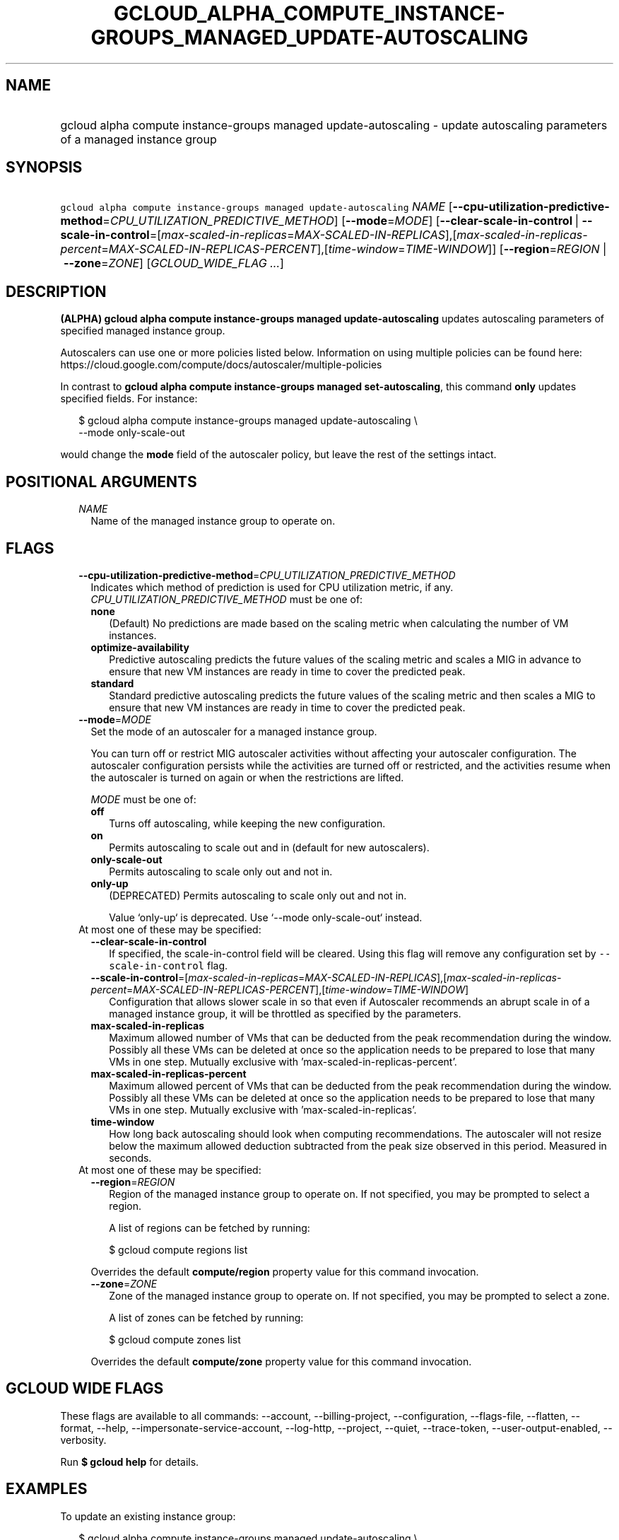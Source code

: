 
.TH "GCLOUD_ALPHA_COMPUTE_INSTANCE\-GROUPS_MANAGED_UPDATE\-AUTOSCALING" 1



.SH "NAME"
.HP
gcloud alpha compute instance\-groups managed update\-autoscaling \- update autoscaling parameters of a managed instance group



.SH "SYNOPSIS"
.HP
\f5gcloud alpha compute instance\-groups managed update\-autoscaling\fR \fINAME\fR [\fB\-\-cpu\-utilization\-predictive\-method\fR=\fICPU_UTILIZATION_PREDICTIVE_METHOD\fR] [\fB\-\-mode\fR=\fIMODE\fR] [\fB\-\-clear\-scale\-in\-control\fR\ |\ \fB\-\-scale\-in\-control\fR=[\fImax\-scaled\-in\-replicas\fR=\fIMAX\-SCALED\-IN\-REPLICAS\fR],[\fImax\-scaled\-in\-replicas\-percent\fR=\fIMAX\-SCALED\-IN\-REPLICAS\-PERCENT\fR],[\fItime\-window\fR=\fITIME\-WINDOW\fR]] [\fB\-\-region\fR=\fIREGION\fR\ |\ \fB\-\-zone\fR=\fIZONE\fR] [\fIGCLOUD_WIDE_FLAG\ ...\fR]



.SH "DESCRIPTION"

\fB(ALPHA)\fR \fBgcloud alpha compute instance\-groups managed
update\-autoscaling\fR updates autoscaling parameters of specified managed
instance group.

Autoscalers can use one or more policies listed below. Information on using
multiple policies can be found here:
https://cloud.google.com/compute/docs/autoscaler/multiple\-policies

In contrast to \fBgcloud alpha compute instance\-groups managed
set\-autoscaling\fR, this command \fBonly\fR updates specified fields. For
instance:

.RS 2m
$ gcloud alpha compute instance\-groups managed update\-autoscaling \e
  \-\-mode only\-scale\-out
.RE

would change the \fBmode\fR field of the autoscaler policy, but leave the rest
of the settings intact.



.SH "POSITIONAL ARGUMENTS"

.RS 2m
.TP 2m
\fINAME\fR
Name of the managed instance group to operate on.


.RE
.sp

.SH "FLAGS"

.RS 2m
.TP 2m
\fB\-\-cpu\-utilization\-predictive\-method\fR=\fICPU_UTILIZATION_PREDICTIVE_METHOD\fR
Indicates which method of prediction is used for CPU utilization metric, if any.
\fICPU_UTILIZATION_PREDICTIVE_METHOD\fR must be one of:

.RS 2m
.TP 2m
\fBnone\fR
(Default) No predictions are made based on the scaling metric when calculating
the number of VM instances.
.TP 2m
\fBoptimize\-availability\fR
Predictive autoscaling predicts the future values of the scaling metric and
scales a MIG in advance to ensure that new VM instances are ready in time to
cover the predicted peak.
.TP 2m
\fBstandard\fR
Standard predictive autoscaling predicts the future values of the scaling metric
and then scales a MIG to ensure that new VM instances are ready in time to cover
the predicted peak.
.RE
.sp


.TP 2m
\fB\-\-mode\fR=\fIMODE\fR
Set the mode of an autoscaler for a managed instance group.

You can turn off or restrict MIG autoscaler activities without affecting your
autoscaler configuration. The autoscaler configuration persists while the
activities are turned off or restricted, and the activities resume when the
autoscaler is turned on again or when the restrictions are lifted.

\fIMODE\fR must be one of:

.RS 2m
.TP 2m
\fBoff\fR
Turns off autoscaling, while keeping the new configuration.
.TP 2m
\fBon\fR
Permits autoscaling to scale out and in (default for new autoscalers).
.TP 2m
\fBonly\-scale\-out\fR
Permits autoscaling to scale only out and not in.
.TP 2m
\fBonly\-up\fR
(DEPRECATED) Permits autoscaling to scale only out and not in.

.RS 2m
Value `only\-up` is deprecated. Use `\-\-mode only\-scale\-out`
instead.
.RE
.RE
.sp


.TP 2m

At most one of these may be specified:

.RS 2m
.TP 2m
\fB\-\-clear\-scale\-in\-control\fR
If specified, the scale\-in\-control field will be cleared. Using this flag will
remove any configuration set by \f5\-\-scale\-in\-control\fR flag.

.TP 2m
\fB\-\-scale\-in\-control\fR=[\fImax\-scaled\-in\-replicas\fR=\fIMAX\-SCALED\-IN\-REPLICAS\fR],[\fImax\-scaled\-in\-replicas\-percent\fR=\fIMAX\-SCALED\-IN\-REPLICAS\-PERCENT\fR],[\fItime\-window\fR=\fITIME\-WINDOW\fR]
Configuration that allows slower scale in so that even if Autoscaler recommends
an abrupt scale in of a managed instance group, it will be throttled as
specified by the parameters.

.TP 2m
\fBmax\-scaled\-in\-replicas\fR
Maximum allowed number of VMs that can be deducted from the peak recommendation
during the window. Possibly all these VMs can be deleted at once so the
application needs to be prepared to lose that many VMs in one step. Mutually
exclusive with 'max\-scaled\-in\-replicas\-percent'.

.TP 2m
\fBmax\-scaled\-in\-replicas\-percent\fR
Maximum allowed percent of VMs that can be deducted from the peak recommendation
during the window. Possibly all these VMs can be deleted at once so the
application needs to be prepared to lose that many VMs in one step. Mutually
exclusive with 'max\-scaled\-in\-replicas'.

.TP 2m
\fBtime\-window\fR
How long back autoscaling should look when computing recommendations. The
autoscaler will not resize below the maximum allowed deduction subtracted from
the peak size observed in this period. Measured in seconds.

.RE
.sp
.TP 2m

At most one of these may be specified:

.RS 2m
.TP 2m
\fB\-\-region\fR=\fIREGION\fR
Region of the managed instance group to operate on. If not specified, you may be
prompted to select a region.

A list of regions can be fetched by running:

.RS 2m
$ gcloud compute regions list
.RE

Overrides the default \fBcompute/region\fR property value for this command
invocation.

.TP 2m
\fB\-\-zone\fR=\fIZONE\fR
Zone of the managed instance group to operate on. If not specified, you may be
prompted to select a zone.

A list of zones can be fetched by running:

.RS 2m
$ gcloud compute zones list
.RE

Overrides the default \fBcompute/zone\fR property value for this command
invocation.


.RE
.RE
.sp

.SH "GCLOUD WIDE FLAGS"

These flags are available to all commands: \-\-account, \-\-billing\-project,
\-\-configuration, \-\-flags\-file, \-\-flatten, \-\-format, \-\-help,
\-\-impersonate\-service\-account, \-\-log\-http, \-\-project, \-\-quiet,
\-\-trace\-token, \-\-user\-output\-enabled, \-\-verbosity.

Run \fB$ gcloud help\fR for details.



.SH "EXAMPLES"

To update an existing instance group:

.RS 2m
$ gcloud alpha compute instance\-groups managed update\-autoscaling \e
  \-\-mode=only\-scale\-out
.RE



.SH "NOTES"

This command is currently in ALPHA and may change without notice. If this
command fails with API permission errors despite specifying the right project,
you may be trying to access an API with an invitation\-only early access
allowlist. These variants are also available:

.RS 2m
$ gcloud compute instance\-groups managed update\-autoscaling
$ gcloud beta compute instance\-groups managed update\-autoscaling
.RE

